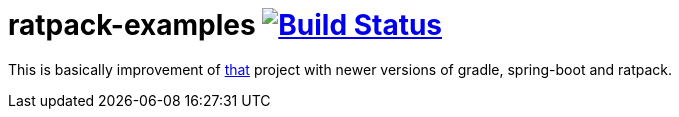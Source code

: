 = ratpack-examples image:https://travis-ci.org/daggerok/ratpack-examples.svg?branch=master["Build Status", link=https://travis-ci.org/daggerok/ratpack-examples]

//tag::content[]

This is basically improvement of link:../run-spring-boot-and-ratpack-together-groovy-template-engine[that] project
with newer versions of gradle, spring-boot and ratpack.

//end::content[]
